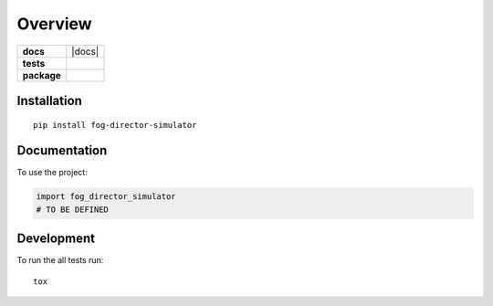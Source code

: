========
Overview
========

.. start-badges

.. list-table::
    :stub-columns: 1

    * - docs
      - |docs|
    * - tests
      - | |travis| |codecov|
    * - package
      - | |version| |wheel|

.. |travis| image:: https://img.shields.io/travis/com/macisamuele/fog_director_simulator/master.svg
    :alt: Travis-CI Build Status
    :target: https://travis-ci.com/macisamuele/fog_director_simulator

.. |codecov| image:: https://img.shields.io/codecov/c/github/macisamuele/fog_director_simulator/master.svg
    :alt: Coverage Status
    :target: https://codecov.io/github/macisamuele/fog_director_simulator

.. |version| image:: https://img.shields.io/pypi/v/fog-director-simulator.svg
    :alt: PyPI Package latest release
    :target: https://pypi.org/project/fog-director-simulator

.. |wheel| image:: https://img.shields.io/pypi/wheel/fog-director-simulator.svg
    :alt: PyPI Wheel
    :target: https://pypi.org/project/fog-director-simulator


.. end-badges


Installation
============

::

    pip install fog-director-simulator

Documentation
=============


To use the project:

.. code-block:: python

    import fog_director_simulator
    # TO BE DEFINED


Development
===========

To run the all tests run::

    tox
